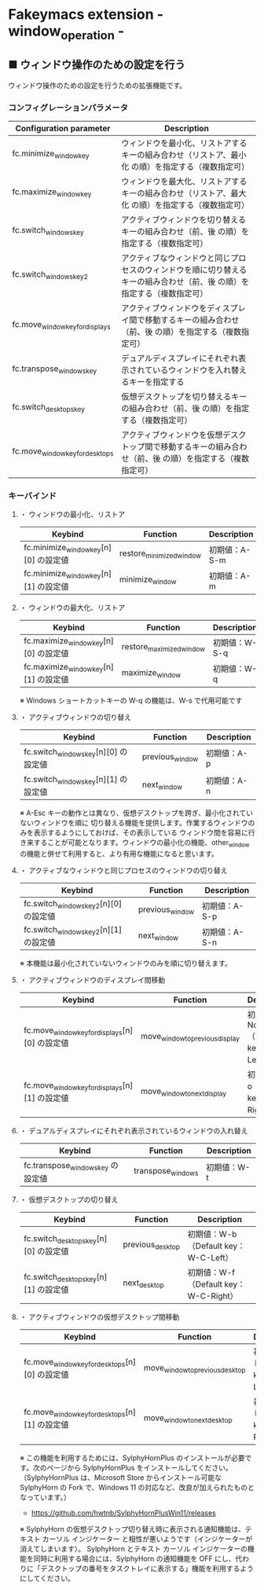 #+STARTUP: showall indent

* Fakeymacs extension - window_operation -

** ■ ウィンドウ操作のための設定を行う

ウィンドウ操作のための設定を行うための拡張機能です。

*** コンフィグレーションパラメータ

|---------------------------------+-------------------------------------------------------------------------------------------------------------------------|
| Configuration parameter         | Description                                                                                                             |
|---------------------------------+-------------------------------------------------------------------------------------------------------------------------|
| fc.minimize_window_key          | ウィンドウを最小化、リストアするキーの組み合わせ（リストア、最小化 の順）を指定する（複数指定可）                       |
| fc.maximize_window_key          | ウィンドウを最大化、リストアするキーの組み合わせ（リストア、最大化 の順）を指定する（複数指定可）                       |
| fc.switch_windows_key           | アクティブウィンドウを切り替えるキーの組み合わせ（前、後 の順）を指定する（複数指定可）                                 |
| fc.switch_windows_key2          | アクティブなウィンドウと同じプロセスのウィンドウを順に切り替えるキーの組み合わせ（前、後 の順）を指定する（複数指定可） |
| fc.move_window_key_for_displays | アクティブウィンドウをディスプレイ間で移動するキーの組み合わせ（前、後 の順）を指定する（複数指定可）                   |
| fc.transpose_windows_key        | デュアルディスプレイにそれぞれ表示されているウィンドウを入れ替えるキーを指定する                                        |
| fc.switch_desktops_key          | 仮想デスクトップを切り替えるキーの組み合わせ（前、後 の順）を指定する（複数指定可）                                     |
| fc.move_window_key_for_desktops | アクティブウィンドウを仮想デスクトップ間で移動するキーの組み合わせ（前、後 の順）を指定する（複数指定可）               |
|---------------------------------+-------------------------------------------------------------------------------------------------------------------------|

*** キーバインド

**** ・ ウィンドウの最小化、リストア

|---------------------------------------+--------------------------+---------------|
| Keybind                               | Function                 | Description   |
|---------------------------------------+--------------------------+---------------|
| fc.minimize_window_key[n][0] の設定値 | restore_minimized_window | 初期値：A-S-m |
| fc.minimize_window_key[n][1] の設定値 | minimize_window          | 初期値：A-m   |
|---------------------------------------+--------------------------+---------------|

**** ・ ウィンドウの最大化、リストア

|---------------------------------------+--------------------------+---------------|
| Keybind                               | Function                 | Description   |
|---------------------------------------+--------------------------+---------------|
| fc.maximize_window_key[n][0] の設定値 | restore_maximized_window | 初期値：W-S-q |
| fc.maximize_window_key[n][1] の設定値 | maximize_window          | 初期値：W-q   |
|---------------------------------------+--------------------------+---------------|

※ Windows ショートカットキーの W-q の機能は、W-s で代用可能です

**** ・ アクティブウィンドウの切り替え

|--------------------------------------+-----------------+-------------|
| Keybind                              | Function        | Description |
|--------------------------------------+-----------------+-------------|
| fc.switch_windows_key[n][0] の設定値 | previous_window | 初期値：A-p |
| fc.switch_windows_key[n][1] の設定値 | next_window     | 初期値：A-n |
|--------------------------------------+-----------------+-------------|

※ A-Esc キーの動作とは異なり、仮想デスクトップを跨ぎ、最小化されていないウィンドウを順に
切り替える機能を提供します。作業するウィンドウのみを表示するようにしておけば、その表示している
ウィンドウ間を容易に行き来することが可能となります。ウィンドウの最小化の機能、other_window
の機能と併せて利用すると、より有用な機能になると思います。

**** ・ アクティブなウィンドウと同じプロセスのウィンドウの切り替え

|---------------------------------------+-----------------+---------------|
| Keybind                               | Function        | Description   |
|---------------------------------------+-----------------+---------------|
| fc.switch_windows_key2[n][0] の設定値 | previous_window | 初期値：A-S-p |
| fc.switch_windows_key2[n][1] の設定値 | next_window     | 初期値：A-S-n |
|---------------------------------------+-----------------+---------------|

※ 本機能は最小化されていないウィンドウのみを順に切り替えます。

**** ・ アクティブウィンドウのディスプレイ間移動

|------------------------------------------------+---------------------------------+---------------------------------------|
| Keybind                                        | Function                        | Description                           |
|------------------------------------------------+---------------------------------+---------------------------------------|
| fc.move_window_key_for_displays[n][0] の設定値 | move_window_to_previous_display | 初期値：None（Default key：W-S-Left） |
| fc.move_window_key_for_displays[n][1] の設定値 | move_window_to_next_display     | 初期値：W-o（Default key：W-S-Right） |
|------------------------------------------------+---------------------------------+---------------------------------------|

**** ・ デュアルディスプレイにそれぞれ表示されているウィンドウの入れ替え

|-----------------------------------+-------------------+-------------|
| Keybind                           | Function          | Description |
|-----------------------------------+-------------------+-------------|
| fc.transpose_windows_key の設定値 | transpose_windows | 初期値：W-t |
|-----------------------------------+-------------------+-------------|

**** ・ 仮想デスクトップの切り替え

|---------------------------------------+------------------+---------------------------------------|
| Keybind                               | Function         | Description                           |
|---------------------------------------+------------------+---------------------------------------|
| fc.switch_desktops_key[n][0] の設定値 | previous_desktop | 初期値：W-b（Default key：W-C-Left）  |
| fc.switch_desktops_key[n][1] の設定値 | next_desktop     | 初期値：W-f（Default key：W-C-Right） |
|---------------------------------------+------------------+---------------------------------------|

**** ・ アクティブウィンドウの仮想デスクトップ間移動

|------------------------------------------------+---------------------------------+----------------------------------------|
| Keybind                                        | Function                        | Description                            |
|------------------------------------------------+---------------------------------+----------------------------------------|
| fc.move_window_key_for_desktops[n][0] の設定値 | move_window_to_previous_desktop | 初期値：無し（Default key：W-C-Left）  |
| fc.move_window_key_for_desktops[n][1] の設定値 | move_window_to_next_desktop     | 初期値：無し（Default key：W-C-Right） |
|------------------------------------------------+---------------------------------+----------------------------------------|

※ この機能を利用するためには、SylphyHornPlus のインストールが必要です。次のページから
SylphyHornPlus をインストールしてください。
（SylphyHornPlus は、Microsoft Store からインストール可能な SylphyHorn の Fork で、Windows 11
の対応など、改良が加えられたものとなっています。）

- https://github.com/hwtnb/SylphyHornPlusWin11/releases

※ SylphyHorn の仮想デスクトップ切り替え時に表示される通知機能は、テキスト カーソル インジケーター
と相性が悪いようです（インジケーターが消えてしまいます）。
SylphyHorn とテキスト カーソル インジケーターの機能を同時に利用する場合には、SylphyHorn の通知機能を
OFF にし、代わりに「デスクトップの番号をタスクトレイに表示する」機能を利用するようにしてください。
